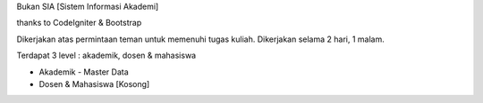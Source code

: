 Bukan SIA [Sistem Informasi Akademi]

thanks to CodeIgniter & Bootstrap

Dikerjakan atas permintaan teman untuk memenuhi tugas kuliah. Dikerjakan selama 2 hari, 1 malam.

Terdapat 3 level : akademik, dosen & mahasiswa

- Akademik - Master Data
- Dosen & Mahasiswa [Kosong]
